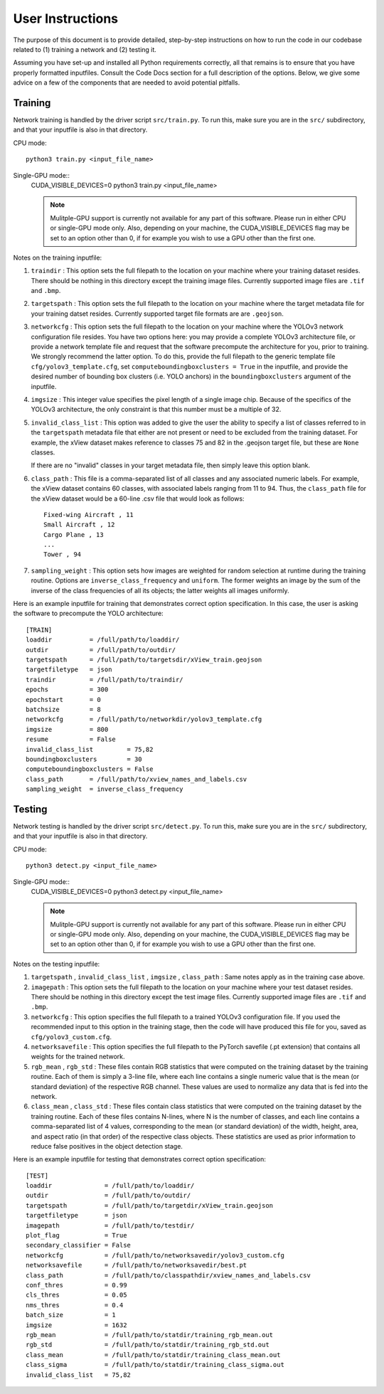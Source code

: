 User Instructions
=====================

The purpose of this document is to provide detailed, step-by-step
instructions on how to run the code in our codebase related to (1)
training a network and (2) testing it.

Assuming you have set-up and installed all Python requirements
correctly, all that remains is to ensure that you have properly
formatted inputfiles. Consult the Code Docs section for a full
description of the options. Below, we give some advice on a few of the
components that are needed to avoid potential pitfalls.


Training
---------------------

Network training is handled by the driver script ``src/train.py``. To
run this, make sure you are in the ``src/`` subdirectory, and that
your inputfile is also in that directory.

CPU mode::

  python3 train.py <input_file_name>

Single-GPU mode::
  CUDA_VISIBLE_DEVICES=0 python3 train.py <input_file_name>
  
  .. note:: 
     Mulitple-GPU support is currently not available for any part of this software. Please run in either CPU or single-GPU mode only. Also, depending on your machine, the CUDA_VISIBLE_DEVICES flag may be set to an option other than 0, if for example you wish to use a GPU other than the first one.

Notes on the training inputfile:

#. ``traindir`` : This option sets the full filepath to the location on
   your machine where your training dataset resides. There should be
   nothing in this directory except the training image
   files. Currently supported image files are ``.tif`` and ``.bmp``.

#. ``targetspath`` : This option sets the full filepath to the
   location on your machine where the target metadata file for your
   training datset resides. Currently supported target file formats are 
   are ``.geojson``.

#. ``networkcfg`` : This option sets the full filepath to the location
   on your machine where the YOLOv3 network configuration file
   resides.  You have two options here: you may provide a complete
   YOLOv3 architecture file, or provide a network template file and
   request that the software precompute the architecture for you,
   prior to training.  We strongly recommend the latter option. To do
   this, provide the full filepath to the generic template file
   ``cfg/yolov3_template.cfg``, set ``computeboundingboxclusters =
   True`` in the inputfile, and provide the desired number of bounding
   box clusters (i.e. YOLO anchors) in the ``boundingboxclusters``
   argument of the inputfile.

#. ``imgsize`` : This integer value specifies the pixel length of a
   single image chip. Because of the specifics of the YOLOv3
   architecture, the only constraint is that this number must be a
   multiple of 32.

#. ``invalid_class_list`` : This option was added to give the user the
   ability to specify a list of classes referred to in the
   ``targetspath`` metadata file that either are not present or need
   to be excluded from the training dataset. For example, the xView
   dataset makes reference to classes 75 and 82 in the .geojson target
   file, but these are ``None`` classes.

   If there are no "invalid" classes in your target metadata file,
   then simply leave this option blank.

#. ``class_path`` : This file is a comma-separated list of all classes
   and any associated numeric labels. For example, the xView dataset
   contains 60 classes, with associated labels ranging from 11
   to 94. Thus, the ``class_path`` file for the xView dataset would be
   a 60-line .csv file that would look as follows::

     Fixed-wing Aircraft , 11
     Small Aircraft , 12
     Cargo Plane , 13
     ...
     Tower , 94

#. ``sampling_weight`` : This option sets how images are weighted for
   random selection at runtime during the training routine. Options
   are ``inverse_class_frequency`` and ``uniform``. The former weights
   an image by the sum of the inverse of the class frequencies of all
   its objects; the latter weights all images uniformly.

Here is an example inputfile for training that demonstrates correct
option specification. In this case, the user is asking the software to
precompute the YOLO architecture::

  [TRAIN]
  loaddir          = /full/path/to/loaddir/
  outdir           = /full/path/to/outdir/
  targetspath      = /full/path/to/targetsdir/xView_train.geojson
  targetfiletype   = json
  traindir         = /full/path/to/traindir/
  epochs           = 300
  epochstart       = 0
  batchsize        = 8
  networkcfg       = /full/path/to/networkdir/yolov3_template.cfg
  imgsize          = 800
  resume           = False
  invalid_class_list         = 75,82
  boundingboxclusters        = 30
  computeboundingboxclusters = False
  class_path       = /full/path/to/xview_names_and_labels.csv
  sampling_weight  = inverse_class_frequency

Testing
---------------------

Network testing is handled by the driver script ``src/detect.py``. To
run this, make sure you are in the ``src/`` subdirectory, and that
your inputfile is also in that directory.

CPU mode::

  python3 detect.py <input_file_name>

Single-GPU mode::
  CUDA_VISIBLE_DEVICES=0 python3 detect.py <input_file_name>
  
  .. note::
     Mulitple-GPU support is currently not available for any part of this software. Please run in either CPU or single-GPU mode only. Also, depending on your machine, the CUDA_VISIBLE_DEVICES flag may be set to an option other than 0, if for example you wish to use a GPU other than the first one.

Notes on the testing inputfile:

#. ``targetspath`` , ``invalid_class_list`` , ``imgsize`` ,
   ``class_path`` : Same notes apply as in the training case above.

#. ``imagepath`` : This option sets the full filepath to the location
   on your machine where your test dataset resides. There should be
   nothing in this directory except the test image files. Currently
   supported image files are ``.tif`` and ``.bmp``.

#. ``networkcfg`` : This option specifies the full filepath to a
   trained YOLOv3 configuration file. If you used the recommended
   input to this option in the training stage, then the code will have
   produced this file for you, saved as ``cfg/yolov3_custom.cfg``.

#. ``networksavefile`` : This option specifies the full filepath to
   the PyTorch savefile (.pt extension) that contains all weights for
   the trained network.
     
#. ``rgb_mean`` , ``rgb_std`` : These files contain RGB statistics
   that were computed on the training dataset by the training
   routine. Each of them is simply a 3-line file, where each line
   contains a single numeric value that is the mean (or standard
   deviation) of the respective RGB channel. These values are used to
   normalize any data that is fed into the network.

#. ``class_mean`` , ``class_std`` : These files contain class
   statistics that were computed on the training dataset by the
   training routine. Each of these files contains N-lines, where N is
   the number of classes, and each line contains a comma-separated
   list of 4 values, corresponding to the mean (or standard deviation)
   of the width, height, area, and aspect ratio (in that order) of the
   respective class objects. These statistics are used as prior
   information to reduce false positives in the object detection
   stage.
   
Here is an example inputfile for testing that demonstrates correct
option specification::

  [TEST]
  loaddir              = /full/path/to/loaddir/
  outdir               = /full/path/to/outdir/
  targetspath          = /full/path/to/targetdir/xView_train.geojson
  targetfiletype       = json
  imagepath            = /full/path/to/testdir/
  plot_flag            = True
  secondary_classifier = False
  networkcfg           = /full/path/to/networksavedir/yolov3_custom.cfg
  networksavefile      = /full/path/to/networksavedir/best.pt
  class_path           = /full/path/to/classpathdir/xview_names_and_labels.csv
  conf_thres           = 0.99
  cls_thres            = 0.05
  nms_thres            = 0.4
  batch_size           = 1
  imgsize              = 1632
  rgb_mean             = /full/path/to/statdir/training_rgb_mean.out
  rgb_std              = /full/path/to/statdir/training_rgb_std.out
  class_mean           = /full/path/to/statdir/training_class_mean.out
  class_sigma          = /full/path/to/statdir/training_class_sigma.out
  invalid_class_list   = 75,82
